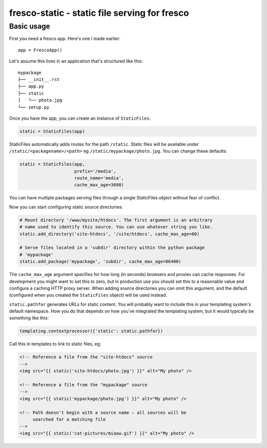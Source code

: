 fresco-static - static file serving for fresco
==============================================


Basic usage
-----------

First you need a fresco app. Here's one I made earlier::

    app = FrescoApp()

Let's assume this lives in an application that's structured like this::

    mypackage
    ├── __init__.rst
    ├── app.py
    ├── static
    │   └── photo.jpg
    └── setup.py


Once you have the app, you can create an instance of ``StaticFiles``:

.. code-block:: python

    static = StaticFiles(app)

StaticFiles automatically adds routes for the path ``/static``.
Static files will be available under ``/static/<packagename>/<path>``
eg ``/static/mypackage/photo.jpg``. You can change these defaults:

.. code-block:: python

    static = StaticFiles(app,
                         prefix='/media',
                         route_name='media',
                         cache_max_age=3600)

You can have multiple packages serving files through a single StaticFiles
object without fear of conflict.

Now you can start configuring static source directories:

.. code-block:: python

    # Mount directory '/www/mysite/htdocs'. The first argument is an arbitrary
    # name used to identify this source. You can use whatever string you like.
    static.add_directory('site-htdocs', '/site/htdocs', cache_max_age=60)

    # Serve files located in a 'subdir' directory within the python package
    # 'mypackage'
    static.add_package('mypackage', 'subdir', cache_max_age=86400)

The ``cache_max_age`` argument specifies for how long (in seconds)
browsers and proxies can cache responses.
For development you might want to set this to zero,
but in production use you should
set this to a reasonable value and
configure a caching HTTP proxy server.
When adding source directories you can omit this argument, and the default
(configured when you created the ``StaticFiles`` object)
will be used instead.

``static.pathfor`` generates URLs for static content.
You will probably want to include this
in your templating system's default namespace. How you do that depends on how
you've integrated the templating system, but it would typically be something
like this:

.. code-block:: python

    templating.contextprocessor({'static': static.pathfor})

Call this in templates to link to static files, eg:

.. code-block:: html

    <!-- Reference a file from the "site-htdocs" source
    -->
    <img src="{{ static('site-htdocs/photo.jpg') }}" alt="My photo" />

    <!-- Reference a file from the "mypackage" source
    -->
    <img src="{{ static('mypackage/photo.jpg') }}" alt="My photo" />

    <!-- Path doesn't begin with a source name — all sources will be
         searched for a matching file
    -->
    <img src="{{ static('cat-pictures/miaow.gif') }}" alt="My photo" />
